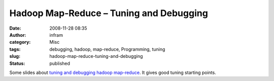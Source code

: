Hadoop Map-Reduce – Tuning and Debugging 
#########################################
:date: 2008-11-28 08:35
:author: infram
:category: Misc
:tags: debugging, hadoop, map-reduce, Programming, tuning
:slug: hadoop-map-reduce-tuning-and-debugging
:status: published

Some slides about `tuning and debugging hadoop
map-reduce <http://business.rapleaf.com/pdfs/hadoop_part_3.pdf>`__. It
gives good tuning starting points.
